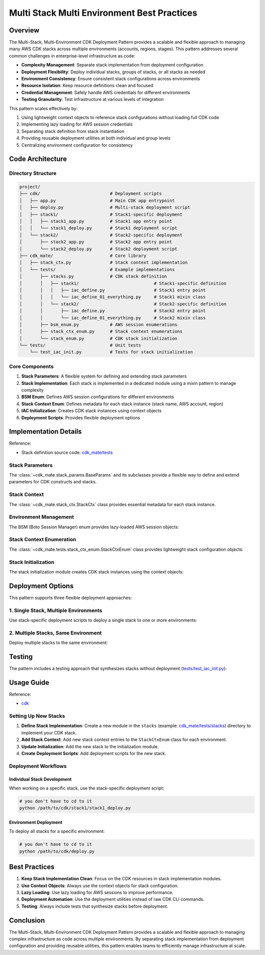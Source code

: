.. _multi-stack-multi-environment-best-practices:

Multi Stack Multi Environment Best Practices
==============================================================================


Overview
------------------------------------------------------------------------------
The Multi-Stack, Multi-Environment CDK Deployment Pattern provides a scalable and flexible approach to managing many AWS CDK stacks across multiple environments (accounts, regions, stages). This pattern addresses several common challenges in enterprise-level infrastructure as code:

- **Complexity Management**: Separate stack implementation from deployment configuration
- **Deployment Flexibility**: Deploy individual stacks, groups of stacks, or all stacks as needed
- **Environment Consistency**: Ensure consistent stack configurations across environments
- **Resource Isolation**: Keep resource definitions clean and focused
- **Credential Management**: Safely handle AWS credentials for different environments
- **Testing Granularity**: Test infrastructure at various levels of integration

This pattern scales effectively by:

1. Using lightweight context objects to reference stack configurations without loading full CDK code
2. Implementing lazy loading for AWS session credentials
3. Separating stack definition from stack instantiation
4. Providing reusable deployment utilities at both individual and group levels
5. Centralizing environment configuration for consistency


Code Architecture
------------------------------------------------------------------------------


Directory Structure
~~~~~~~~~~~~~~~~~~~~~~~~~~~~~~~~~~~~~~~~~~~~~~~~~~~~~~~~~~~~~~~~~~~~~~~~~~~~~~
.. code-block::

    project/
    ├── cdk/                           # Deployment scripts
    │   ├── app.py                     # Main CDK app entrypoint
    │   ├── deploy.py                  # Multi-stack deployment script
    │   ├── stack1/                    # Stack1-specific deployment
    │   │   ├── stack1_app.py          # Stack1 app entry point
    │   │   └── stack1_deploy.py       # Stack1 deployment script
    │   └── stack2/                    # Stack2-specific deployment
    │       ├── stack2_app.py          # Stack2 app entry point
    │       └── stack2_deploy.py       # Stack2 deployment script
    ├── cdk_mate/                      # Core library
    │   ├── stack_ctx.py               # Stack context implementation
    │   └── tests/                     # Example implementations
    │       ├── stacks.py              # CDK stack definition
    │       │   ├── stack1/                             # Stack1-specific definition
    │       │   │   ├── iac_define.py                   # Stack1 entry point
    │       │   │   └── iac_define_01_everything.py     # Stack1 mixin class
    │       │   └── stack2/                             # Stack2-specific definition
    │       │       ├── iac_define.py                   # Stack2 entry point
    │       │       └── iac_define_01_everything.py     # Stack2 mixin class
    │       ├── bsm_enum.py            # AWS session enumerations
    │       ├── stack_ctx_enum.py      # Stack context enumerations
    │       └── stack_enum.py          # CDK stack initialization
    └── tests/                         # Unit tests
        └── test_iac_init.py           # Tests for stack initialization


Core Components
~~~~~~~~~~~~~~~~~~~~~~~~~~~~~~~~~~~~~~~~~~~~~~~~~~~~~~~~~~~~~~~~~~~~~~~~~~~~~~
1. **Stack Parameters**: A flexible system for defining and extending stack parameters
2. **Stack Implementation**: Each stack is implemented in a dedicated module using a mixin pattern to manage complexity
3. **BSM Enum**: Defines AWS session configurations for different environments
4. **Stack Context Enum**: Defines metadata for each stack instance (stack name, AWS account, region)
5. **IAC Initialization**: Creates CDK stack instances using context objects
6. **Deployment Scripts**: Provides flexible deployment options


Implementation Details
------------------------------------------------------------------------------
Reference:

- Stack definition source code: `cdk_mate/tests <https://github.com/MacHu-GWU/cdk_mate-project/tree/main/cdk_mate/tests>`_


Stack Parameters
~~~~~~~~~~~~~~~~~~~~~~~~~~~~~~~~~~~~~~~~~~~~~~~~~~~~~~~~~~~~~~~~~~~~~~~~~~~~~~
The :class:`~cdk_mate.stack_params.BaseParams` and its subclasses provide a flexible way to define and extend parameters for CDK constructs and stacks.

.. dropdown:: stack_params.py

    .. literalinclude:: ../../../cdk_mate/stack_params.py
       :language: python
       :linenos:


Stack Context
~~~~~~~~~~~~~~~~~~~~~~~~~~~~~~~~~~~~~~~~~~~~~~~~~~~~~~~~~~~~~~~~~~~~~~~~~~~~~~
The :class:`~cdk_mate.stack_ctx.StackCtx` class provides essential metadata for each stack instance.

.. dropdown:: stack_ctx.py

    .. literalinclude:: ../../../cdk_mate/stack_ctx.py
       :language: python
       :linenos:


Environment Management
~~~~~~~~~~~~~~~~~~~~~~~~~~~~~~~~~~~~~~~~~~~~~~~~~~~~~~~~~~~~~~~~~~~~~~~~~~~~~~
The BSM (Boto Session Manager) enum provides lazy-loaded AWS session objects:

.. dropdown:: bsm_enum.py

    .. literalinclude:: ../../../cdk_mate/tests/bsm_enum.py
       :language: python
       :linenos:


Stack Context Enumeration
~~~~~~~~~~~~~~~~~~~~~~~~~~~~~~~~~~~~~~~~~~~~~~~~~~~~~~~~~~~~~~~~~~~~~~~~~~~~~~
The :class:`~cdk_mate.tests.stack_ctx_enum.StackCtxEnum` class provides lightweight stack configuration objects:

.. dropdown:: stack_ctx_enum.py

    .. literalinclude:: ../../../cdk_mate/tests/stack_ctx_enum.py
       :language: python
       :linenos:


Stack Initialization
~~~~~~~~~~~~~~~~~~~~~~~~~~~~~~~~~~~~~~~~~~~~~~~~~~~~~~~~~~~~~~~~~~~~~~~~~~~~~~
The stack initialization module creates CDK stack instances using the context objects:

.. dropdown:: iac_init.py

    .. literalinclude:: ../../../cdk_mate/tests/iac_init.py
       :language: python
       :linenos:


Deployment Options
------------------------------------------------------------------------------
This pattern supports three flexible deployment approaches:


1. Single Stack, Multiple Environments
~~~~~~~~~~~~~~~~~~~~~~~~~~~~~~~~~~~~~~~~~~~~~~~~~~~~~~~~~~~~~~~~~~~~~~~~~~~~~~
Use stack-specific deployment scripts to deploy a single stack to one or more environments:

.. dropdown:: cdk.json

    .. literalinclude:: ../../../cdk/stack1/cdk.json
       :language: javascript
       :linenos:

.. dropdown:: stack1_app.py

    .. literalinclude:: ../../../cdk/stack1/stack1_app.py
       :language: python
       :linenos:

.. dropdown:: stack1_deploy.py

    .. literalinclude:: ../../../cdk/stack1/stack1_deploy.py
       :language: python
       :linenos:


2. Multiple Stacks, Same Environment
~~~~~~~~~~~~~~~~~~~~~~~~~~~~~~~~~~~~~~~~~~~~~~~~~~~~~~~~~~~~~~~~~~~~~~~~~~~~~~
Deploy multiple stacks to the same environment:

.. dropdown:: cdk.json

    .. literalinclude:: ../../../cdk/cdk.json
       :language: javascript
       :linenos:

.. dropdown:: app.py

    .. literalinclude:: ../../../cdk/app.py
       :language: python
       :linenos:

.. dropdown:: deploy.py

    .. literalinclude:: ../../../cdk/deploy.py
       :language: python
       :linenos:


Testing
------------------------------------------------------------------------------
The pattern includes a testing approach that synthesizes stacks without deployment (`tests/test_iac_init.py <https://github.com/MacHu-GWU/cdk_mate-project/blob/main/tests/test_iac_init.py>`_):

.. dropdown:: test_iac_init.py

    .. literalinclude:: ../../../tests/test_iac_init.py
       :language: python
       :linenos:


Usage Guide
------------------------------------------------------------------------------
Reference:

- `cdk <https://github.com/MacHu-GWU/cdk_mate-project/tree/main/cdk>`_


Setting Up New Stacks
~~~~~~~~~~~~~~~~~~~~~~~~~~~~~~~~~~~~~~~~~~~~~~~~~~~~~~~~~~~~~~~~~~~~~~~~~~~~~~
1. **Define Stack Implementation**: Create a new module in the ``stacks`` (example: `cdk_mate/tests/stacks <https://github.com/MacHu-GWU/cdk_mate-project/tree/main/cdk_mate/tests/stacks>`_) directory to implement your CDK stack.
2. **Add Stack Context**: Add new stack context entries to the ``StackCtxEnum`` class for each environment.
3. **Update Initialization**: Add the new stack to the initialization module.
4. **Create Deployment Scripts**: Add deployment scripts for the new stack.


Deployment Workflows
~~~~~~~~~~~~~~~~~~~~~~~~~~~~~~~~~~~~~~~~~~~~~~~~~~~~~~~~~~~~~~~~~~~~~~~~~~~~~~


Individual Stack Development
++++++++++++++++++++++++++++++++++++++++++++++++++++++++++++++++++++++++++++++
When working on a specific stack, use the stack-specific deployment script:

.. code-block:: bash

    # you don't have to cd to it
    python /path/to/cdk/stack1/stack1_deploy.py


Environment Deployment
++++++++++++++++++++++++++++++++++++++++++++++++++++++++++++++++++++++++++++++
To deploy all stacks for a specific environment:

.. code-block:: bash

    # you don't have to cd to it
    python /path/to/cdk/deploy.py


Best Practices
------------------------------------------------------------------------------
1. **Keep Stack Implementation Clean**: Focus on the CDK resources in stack implementation modules.
2. **Use Context Objects**: Always use the context objects for stack configuration.
3. **Lazy Loading**: Use lazy loading for AWS sessions to improve performance.
4. **Deployment Automation**: Use the deployment utilities instead of raw CDK CLI commands.
5. **Testing**: Always include tests that synthesize stacks before deployment.


Conclusion
------------------------------------------------------------------------------
The Multi-Stack, Multi-Environment CDK Deployment Pattern provides a scalable and flexible approach to managing complex infrastructure as code across multiple environments. By separating stack implementation from deployment configuration and providing reusable utilities, this pattern enables teams to efficiently manage infrastructure at scale.

